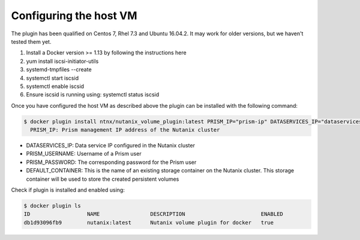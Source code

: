 ***************************
**Configuring the host VM**
***************************

The plugin has been qualified on Centos 7, Rhel 7.3 and Ubuntu 16.04.2. It may work for older versions, but we haven't tested them yet.

1. Install a Docker version >= 1.13 by following the instructions here
2. yum install iscsi-initiator-utils
3. systemd-tmpfiles --create
4. systemctl start iscsid
5. systemctl enable iscsid
6. Ensure iscsid is running using: systemctl status iscsid

Once you have configured the host VM as described above the plugin can be installed with the following command:

.. code-block:: bash

  $ docker plugin install ntnx/nutanix_volume_plugin:latest PRISM_IP="prism-ip" DATASERVICES_IP="dataservices-ip" PRISM_PASSWORD="prism-passwd" PRISM_USERNAME="username" DEFAULT_CONTAINER="some-storage-container" --alias nutanix
    PRISM_IP: Prism management IP address of the Nutanix cluster

- DATASERVICES_IP: Data service IP configured in the Nutanix cluster
- PRISM_USERNAME: Username of a Prism user
- PRISM_PASSWORD: The corresponding password for the Prism user
- DEFAULT_CONTAINER: This is the name of an existing storage container on the Nutanix cluster. This storage container will be used to store the created persistent volumes

Check if plugin is installed and enabled using: 

.. code-block:: bash

  $ docker plugin ls
  ID                  NAME                DESCRIPTION                        ENABLED
  db1d93096fb9        nutanix:latest      Nutanix volume plugin for docker   true
  
  
